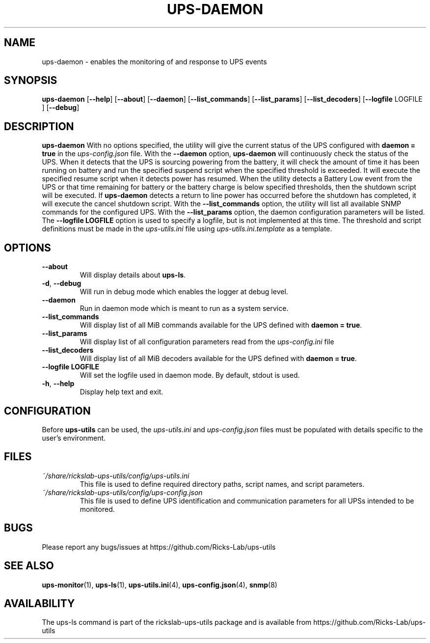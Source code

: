 .TH UPS\-DAEMON 1 "October 2020" "rickslab-ups-utils" "Ricks-Lab UPS Utilities"
.nh
.SH NAME
ups-daemon \- enables the monitoring of and response to UPS events

.SH SYNOPSIS
.B ups-daemon
.RB [ \-\-help "] [" \-\-about "] [" \-\-daemon "] [" \-\-list_commands "] [" \-\-list_params "]"
.RB [ \-\-list_decoders "] [" \-\-logfile " LOGFILE ] [" \-\-debug "]"

.SH DESCRIPTION
.B ups-daemon
With no options specified, the utility will give the current status of the UPS configured with \fBdaemon = true\fR
in the
.ul
ups-config.json
file. With the \fB--daemon\fR option, \fBups-daemon\fR will continuously check the status
of the UPS.  When it detects that the UPS is sourcing powering from the battery, it will check the amount of time
it has been running on battery and run the specified suspend script when the specified threshold is exceeded.  It
will execute the specified resume script when it detects power has resumed.  When the utility detects a Battery
Low event from the UPS or that time remaining for battery or the battery charge is below specified thresholds,
then the shutdown script will be executed. If \fBups-daemon\fR detects a return to line power has occurred before
the shutdown has completed, it will execute the cancel shutdown script.  With the \fB--list_commands\fR option, the
utility will list all available SNMP commands for the configured UPS.  With the \fB--list_params\fR option, the
daemon configuration parameters will be listed. The \fB--logfile LOGFILE\fR option is used to specify a logfile,
but is not implemented at this time.  The threshold and script definitions must be made in the
.ul
ups-utils.ini
file using
.ul
ups-utils.ini.template
as a template.

.SH OPTIONS
.TP
.BR "\-\-about"
Will display details about 
.B ups-ls\fP.
.TP
.BR \-d , " \-\-debug"
Will run in debug mode which enables the logger at debug level.
.TP
.BR "\-\-daemon"
Run in daemon mode which is meant to run as a system service.
.TP
.BR "\-\-list_commands"
Will display list of all MiB commands available for the UPS defined with \fBdaemon = true\fR.
.TP
.BR "\-\-list_params"
Will display list of all configuration parameters read from the
.ul
ups-config.ini
file
.TP
.BR "\-\-list_decoders"
Will display list of all MiB decoders available for the UPS defined with \fBdaemon = true\fR.
.TP
.BR "\-\-logfile LOGFILE"
Will set the logfile used in daemon mode.  By default, stdout is used.
.TP
.BR \-h , " \-\-help"
Display help text and exit.

.SH CONFIGURATION
Before \fBups-utils\fR can be used, the
.ul
ups-utils.ini
and
.ul
ups-config.json
files must be populated with details specific to the user's environment.

.SH "FILES"
.TP
.ul
~/share/rickslab-ups-utils/config/ups-utils.ini
This file is used to define required directory paths, script names, and script parameters.
.TP
.ul
~/share/rickslab-ups-utils/config/ups-config.json
This file is used to define UPS identification and communication parameters for all UPSs intended to be monitored.

.SH BUGS
Please report any bugs/issues at https://github.com/Ricks-Lab/ups-utils

.SH "SEE ALSO"
.BR ups-monitor (1),
.BR ups-ls (1),
.BR ups-utils.ini (4),
.BR ups-config.json (4),
.BR snmp (8)

.SH AVAILABILITY
The ups-ls command is part of the rickslab-ups-utils package and is available from
https://github.com/Ricks-Lab/ups-utils
